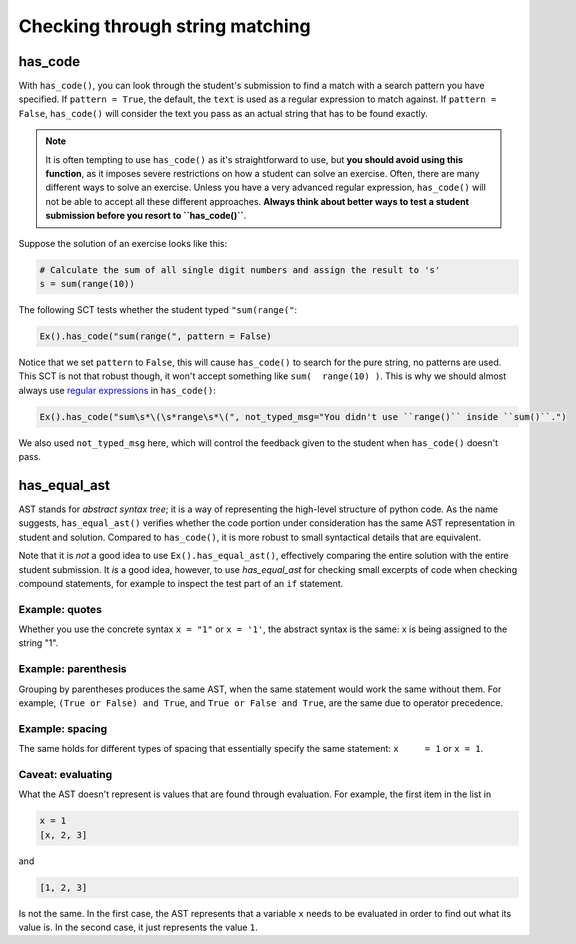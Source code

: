 Checking through string matching
--------------------------------

has_code
========

With ``has_code()``, you can look through the student's submission to find a match with a search pattern you have specified.
If ``pattern = True``, the default, the ``text`` is used as a regular expression to match against.
If ``pattern = False``, ``has_code()`` will consider the text you pass as an actual string that has to be found exactly.


.. note::

    It is often tempting to use ``has_code()`` as it's straightforward to use,
    but **you should avoid using this function**, as it imposes severe restrictions on how a student can solve an exercise.
    Often, there are many different ways to solve an exercise. Unless you have a very advanced regular expression,
    ``has_code()`` will not be able to accept all these different approaches.
    **Always think about better ways to test a student submission before you resort to ``has_code()``**.

Suppose the solution of an exercise looks like this:

.. code::

    # Calculate the sum of all single digit numbers and assign the result to 's'
    s = sum(range(10))

The following SCT tests whether the student typed ``"sum(range("``:

.. code::

    Ex().has_code("sum(range(", pattern = False)

Notice that we set ``pattern`` to ``False``, this will cause ``has_code()`` to search for the pure string, no patterns are used.
This SCT is not that robust though, it won't accept something like ``sum(  range(10) )``.
This is why we should almost always use `regular expressions <https://docs.python.org/3.5/library/re.html>`_ in ``has_code()``:

.. code::

    Ex().has_code("sum\s*\(\s*range\s*\(", not_typed_msg="You didn't use ``range()`` inside ``sum()``.")

We also used ``not_typed_msg`` here, which will control the feedback given to the student when ``has_code()`` doesn't pass.

has_equal_ast
=============

AST stands for `abstract syntax tree`; it is a way of representing the high-level structure of python code. As the name suggests, ``has_equal_ast()`` verifies whether the code portion under consideration has the same AST representation in student and solution.
Compared to ``has_code()``, it is more robust to small syntactical details that are equivalent.

Note that it is `not` a good idea to use ``Ex().has_equal_ast()``, effectively comparing the entire solution with the entire student submission.
It `is` a good idea, however, to use `has_equal_ast` for checking small excerpts of code when checking compound statements,
for example to inspect the test part of an ``if`` statement.

Example: quotes
~~~~~~~~~~~~~~~

Whether you use the concrete syntax ``x = "1"`` or ``x = '1'``, the abstract syntax is the same: x is being assigned to the string "1".

Example: parenthesis
~~~~~~~~~~~~~~~~~~~~

Grouping by parentheses produces the same AST, when the same statement would work the same without them.
For example, ``(True or False) and True``, and ``True or False and True``, are the same due to operator precedence.

Example: spacing
~~~~~~~~~~~~~~~~

The same holds for different types of spacing that essentially specify the same statement: ``x     = 1`` or ``x = 1``.

Caveat: evaluating
~~~~~~~~~~~~~~~~~~

What the AST doesn't represent is values that are found through evaluation. For example, the first item in the list in

.. code::

    x = 1
    [x, 2, 3]

and

.. code::

    [1, 2, 3]

Is not the same. In the first case, the AST represents that a variable ``x`` needs to be evaluated in order to find out what its value is.
In the second case, it just represents the value ``1``.
